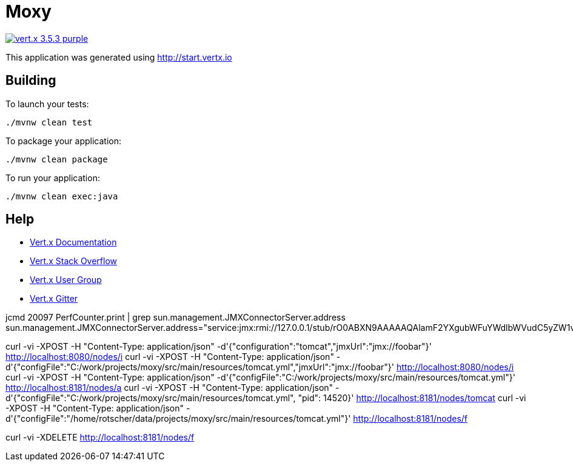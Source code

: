 = Moxy

image:https://img.shields.io/badge/vert.x-3.5.3-purple.svg[link="https://vertx.io"]

This application was generated using http://start.vertx.io

== Building

To launch your tests:
```
./mvnw clean test
```

To package your application:
```
./mvnw clean package
```

To run your application:
```
./mvnw clean exec:java
```

== Help

* https://vertx.io/docs/[Vert.x Documentation]
* https://stackoverflow.com/questions/tagged/vert.x?sort=newest&pageSize=15[Vert.x Stack Overflow]
* https://groups.google.com/forum/?fromgroups#!forum/vertx[Vert.x User Group]
* https://gitter.im/eclipse-vertx/vertx-users[Vert.x Gitter]


jcmd 20097 PerfCounter.print | grep sun.management.JMXConnectorServer.address
sun.management.JMXConnectorServer.address="service:jmx:rmi://127.0.0.1/stub/rO0ABXN9AAAAAQAlamF2YXgubWFuYWdlbWVudC5yZW1vdGUucm1pLlJNSVNlcnZlcnhyABdqYXZhLmxhbmcucmVmbGVjdC5Qcm94eeEn2iDMEEPLAgABTAABaHQAJUxqYXZhL2xhbmcvcmVmbGVjdC9JbnZvY2F0aW9uSGFuZGxlcjt4cHNyAC1qYXZhLnJtaS5zZXJ2ZXIuUmVtb3RlT2JqZWN0SW52b2NhdGlvbkhhbmRsZXIAAAAAAAAAAgIAAHhyABxqYXZhLnJtaS5zZXJ2ZXIuUmVtb3RlT2JqZWN002G0kQxhMx4DAAB4cHcyAApVbmljYXN0UmVmAAkxMjcuMC4wLjEAAKFj3grabr/F9WJHz8xTAAABaKuY7daAAgB4"

curl -vi -XPOST -H "Content-Type: application/json" -d'{"configuration":"tomcat","jmxUrl":"jmx://foobar"}' http://localhost:8080/nodes/i
curl -vi -XPOST -H "Content-Type: application/json" -d'{"configFile":"C:/work/projects/moxy/src/main/resources/tomcat.yml","jmxUrl":"jmx://foobar"}' http://localhost:8080/nodes/i
curl -vi -XPOST -H "Content-Type: application/json" -d'{"configFile":"C:/work/projects/moxy/src/main/resources/tomcat.yml"}' http://localhost:8181/nodes/a
curl -vi -XPOST -H "Content-Type: application/json" -d'{"configFile":"C:/work/projects/moxy/src/main/resources/tomcat.yml", "pid": 14520}' http://localhost:8181/nodes/tomcat
curl -vi -XPOST -H "Content-Type: application/json" -d'{"configFile":"/home/rotscher/data/projects/moxy/src/main/resources/tomcat.yml"}' http://localhost:8181/nodes/f

curl -vi -XDELETE http://localhost:8181/nodes/f